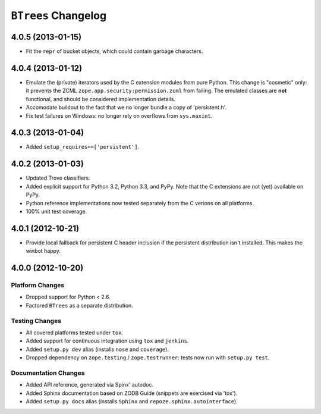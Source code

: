 ``BTrees`` Changelog
====================


4.0.5 (2013-01-15)
------------------

- Fit the ``repr`` of bucket objects, which could contain garbage
  characters.


4.0.4 (2013-01-12)
------------------

- Emulate the (private) iterators used by the C extension modules from
  pure Python.  This change is "cosmetic" only:  it prevents the ZCML
  ``zope.app.security:permission.zcml`` from failing.  The emulated
  classes are **not** functional, and should be considered implementation
  details.

- Accomodate buildout to the fact that we no longer bundle a copy
  of 'persistent.h'.

- Fix test failures on Windows:  no longer rely on overflows from 
  ``sys.maxint``.


4.0.3 (2013-01-04)
------------------

- Added ``setup_requires==['persistent']``.


4.0.2 (2013-01-03)
------------------

- Updated Trove classifiers.

- Added explicit support for Python 3.2, Python 3.3, and PyPy.
  Note that the C extensions are not (yet) available on PyPy.

- Python reference implementations now tested separately from the C
  verions on all platforms.

- 100% unit test coverage.


4.0.1 (2012-10-21)
------------------

- Provide local fallback for persistent C header inclusion if the
  persistent distribution isn't installed. This makes the winbot happy.


4.0.0 (2012-10-20)
------------------

Platform Changes
################

- Dropped support for Python < 2.6.

- Factored ``BTrees`` as a separate distribution.

Testing Changes
###############

- All covered platforms tested under ``tox``.

- Added support for continuous integration using ``tox`` and ``jenkins``.

- Added ``setup.py dev`` alias (installs ``nose`` and ``coverage``).

- Dropped dependency on ``zope.testing`` / ``zope.testrunner``:  tests now
  run with ``setup.py test``.

Documentation Changes
#####################

- Added API reference, generated via Spinx' autodoc.

- Added Sphinx documentation based on ZODB Guide (snippets are exercised
  via 'tox').

- Added ``setup.py docs`` alias (installs ``Sphinx`` and
  ``repoze.sphinx.autointerface``).

